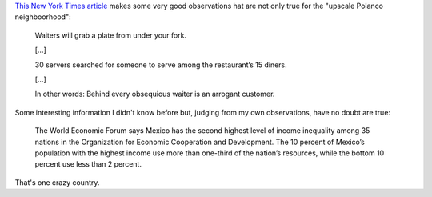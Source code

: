 .. title: Too Good To Be Good
.. slug: too-good-to-be-good
.. date: 2016-07-11 08:03:39 UTC-05:00
.. tags: 
.. category: Mexico, Food
.. link: http://mobile.nytimes.com/2016/07/13/world/what-in-the-world/at-mexicos-top-restaurants-service-too-good-to-be-good.html
.. description: 
.. type: text

`This New York Times article`_ makes some very good observations hat are not only true for the "upscale Polanco neighboorhood":

    Waiters will grab a plate from under your fork. 

    […]
 
    30 servers searched for someone to serve among the restaurant’s 15 diners.

    […]

    In other words: Behind every obsequious waiter is an arrogant customer.

Some interesting information I didn't know before but, judging from my own observations, have no doubt are true:

    The World Economic Forum says Mexico has the second highest level of income inequality among 35 nations in the Organization for Economic Cooperation and Development. The 10 percent of Mexico’s population with the highest income use more than one-third of the nation’s resources, while the bottom 10 percent use less than 2 percent.

That's one crazy country.



.. _This New York Times article: http://mobile.nytimes.com/2016/07/13/world/what-in-the-world/at-mexicos-top-restaurants-service-too-good-to-be-good.html